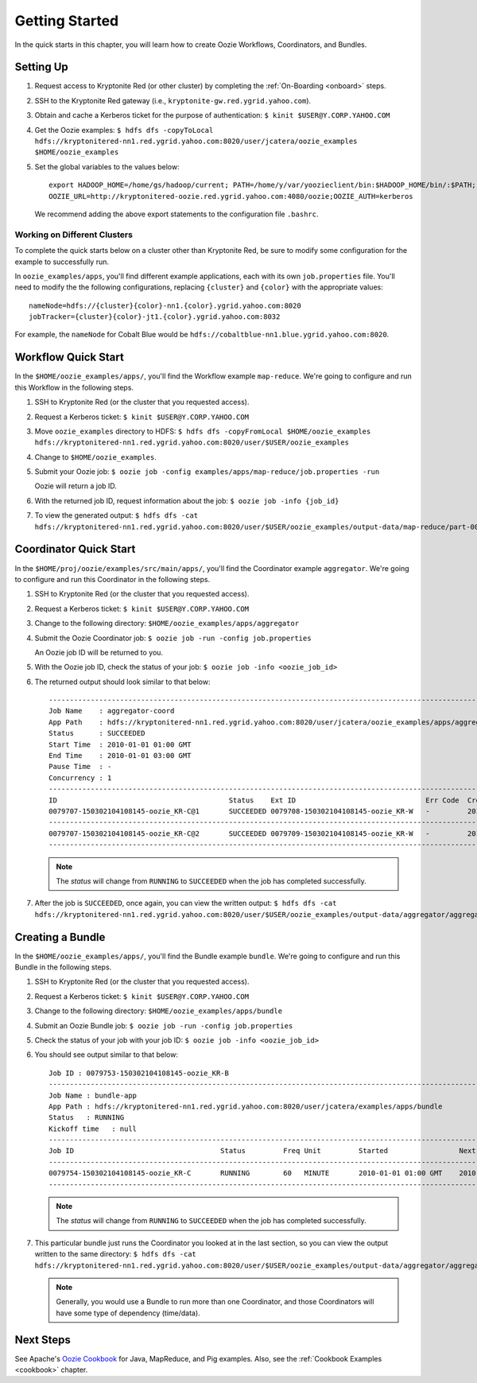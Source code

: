 .. _getting_started:

Getting Started
===============

.. 04/22/15: Rewrote.
.. 05/15/15: Edited.

In the quick starts in this chapter, you will 
learn how to create Oozie Workflows, Coordinators, and
Bundles. 

Setting Up
----------

.. 04/30/15: Tested.

#. Request access to Kryptonite Red (or other cluster) by completing the :ref:`On-Boarding <onboard>` steps.
#. SSH to the Kryptonite Red gateway (i.e., ``kryptonite-gw.red.ygrid.yahoo.com``).
#. Obtain and cache a Kerberos ticket for the purpose of authentication: ``$ kinit $USER@Y.CORP.YAHOO.COM``
#. Get the Oozie examples: ``$ hdfs dfs -copyToLocal hdfs://kryptonitered-nn1.red.ygrid.yahoo.com:8020/user/jcatera/oozie_examples $HOME/oozie_examples``
#. Set the global variables to the values below::

       export HADOOP_HOME=/home/gs/hadoop/current; PATH=/home/y/var/yoozieclient/bin:$HADOOP_HOME/bin/:$PATH;
       OOZIE_URL=http://kryptonitered-oozie.red.ygrid.yahoo.com:4080/oozie;OOZIE_AUTH=kerberos

   We recommend adding the above export statements to the configuration file ``.bashrc``. 


Working on Different Clusters
*****************************

To complete the quick starts below on a cluster other than Kryptonite Red,
be sure to modify some configuration for the example to successfully run.

In ``oozie_examples/apps``, you'll find different example applications, each with
its own ``job.properties`` file. You'll need to modify the the following configurations,
replacing ``{cluster}`` and ``{color}`` with the appropriate values::

    nameNode=hdfs://{cluster}{color}-nn1.{color}.ygrid.yahoo.com:8020
    jobTracker={cluster}{color}-jt1.{color}.ygrid.yahoo.com:8032

For example, the ``nameNode`` for Cobalt Blue would be 
``hdfs://cobaltblue-nn1.blue.ygrid.yahoo.com:8020``. 


Workflow Quick Start
--------------------

.. 04/30/15: Tested.

In the ``$HOME/oozie_examples/apps/``, you'll find the Workflow example ``map-reduce``.
We're going to configure and run this Workflow in the following steps.

#. SSH to Kryptonite Red (or the cluster that you requested access).
#. Request a Kerberos ticket: ``$ kinit $USER@Y.CORP.YAHOO.COM``
#. Move ``oozie_examples`` directory to HDFS: ``$ hdfs dfs -copyFromLocal $HOME/oozie_examples hdfs://kryptonitered-nn1.red.ygrid.yahoo.com:8020/user/$USER/oozie_examples``
#. Change to ``$HOME/oozie_examples``.
#. Submit your Oozie job: ``$ oozie job -config examples/apps/map-reduce/job.properties -run``
   
   Oozie will return a job ID.
#. With the returned job ID, request information about the job: ``$ oozie job -info {job_id}`` 

#. To view the generated output: ``$ hdfs dfs -cat hdfs://kryptonitered-nn1.red.ygrid.yahoo.com:8020/user/$USER/oozie_examples/output-data/map-reduce/part-00000``


Coordinator Quick Start
-----------------------

.. 04/30/15: Tested.

In the ``$HOME/proj/oozie/examples/src/main/apps/``, you'll find the Coordinator example ``aggregator``.
We're going to configure and run this Coordinator in the following steps.

#. SSH to Kryptonite Red (or the cluster that you requested access).
#. Request a Kerberos ticket: ``$ kinit $USER@Y.CORP.YAHOO.COM``
#. Change to the following directory: ``$HOME/oozie_examples/apps/aggregator``
#. Submit the Oozie Coordinator job: ``$ oozie job -run -config job.properties``

   An Oozie job ID will be returned to you.
    
#. With the Oozie job ID, check the status of your job: ``$ oozie job -info <oozie_job_id>``

#. The returned output should look similar to that below::
       
       ------------------------------------------------------------------------------------------------------------------------------------
       Job Name    : aggregator-coord
       App Path    : hdfs://kryptonitered-nn1.red.ygrid.yahoo.com:8020/user/jcatera/oozie_examples/apps/aggregator/coordinator.xml
       Status      : SUCCEEDED
       Start Time  : 2010-01-01 01:00 GMT
       End Time    : 2010-01-01 03:00 GMT
       Pause Time  : -
       Concurrency : 1
       ------------------------------------------------------------------------------------------------------------------------------------
       ID                                         Status    Ext ID                               Err Code  Created              Nominal Time         
       0079707-150302104108145-oozie_KR-C@1       SUCCEEDED 0079708-150302104108145-oozie_KR-W   -         2015-04-29 23:06 GMT 2010-01-01 01:00 GMT 
       ------------------------------------------------------------------------------------------------------------------------------------
       0079707-150302104108145-oozie_KR-C@2       SUCCEEDED 0079709-150302104108145-oozie_KR-W   -         2015-04-29 23:06 GMT 2010-01-01 02:00 GMT 
       ------------------------------------------------------------------------------------------------------------------------------------
       
   .. note:: The *status* will change from ``RUNNING`` to ``SUCCEEDED`` when the job has completed successfully.

#. After the job is ``SUCCEEDED``, once again, you can view the written output: ``$ hdfs dfs -cat hdfs://kryptonitered-nn1.red.ygrid.yahoo.com:8020/user/$USER/oozie_examples/output-data/aggregator/aggregatedLogs/2010/01/01/01/part-00000``

Creating a Bundle
-----------------

.. 04/30/15: Tested.

In the ``$HOME/oozie_examples/apps/``, you'll find the Bundle example ``bundle``.
We're going to configure and run this Bundle in the following steps.

#. SSH to Kryptonite Red (or the cluster that you requested access).
#. Request a Kerberos ticket: ``$ kinit $USER@Y.CORP.YAHOO.COM``
#. Change to the following directory: ``$HOME/oozie_examples/apps/bundle``
#. Submit an Oozie Bundle job: ``$ oozie job -run -config job.properties``
#. Check the status of your job with your job ID: ``$ oozie job -info <oozie_job_id>``
#. You should see output similar to that below::

       Job ID : 0079753-150302104108145-oozie_KR-B
       ------------------------------------------------------------------------------------------------------------------------------------
       Job Name : bundle-app
       App Path : hdfs://kryptonitered-nn1.red.ygrid.yahoo.com:8020/user/jcatera/examples/apps/bundle
       Status   : RUNNING
       Kickoff time   : null
       ------------------------------------------------------------------------------------------------------------------------------------
       Job ID                                   Status         Freq Unit         Started                 Next Materialized       
       ------------------------------------------------------------------------------------------------------------------------------------
       0079754-150302104108145-oozie_KR-C       RUNNING        60   MINUTE       2010-01-01 01:00 GMT    2010-01-01 03:00 GMT    
       ------------------------------------------------------------------------------------------------------------------------------------

       
   .. note:: The *status* will change from ``RUNNING`` to ``SUCCEEDED`` when the job has completed successfully.

#. This particular bundle just runs the Coordinator you looked at in the last section, so you can view the output written
   to the same directory: ``$ hdfs dfs -cat hdfs://kryptonitered-nn1.red.ygrid.yahoo.com:8020/user/$USER/oozie_examples/output-data/aggregator/aggregatedLogs/2010/01/01/01/part-00000``

   .. note:: Generally, you would use a Bundle to run more than one Coordinator, and those Coordinators will have some type 
             of dependency (time/data). 
             
Next Steps
----------

See Apache's `Oozie Cookbook <https://cwiki.apache.org/confluence/display/OOZIE/Cookbooks>`_ for
Java, MapReduce, and Pig examples. Also, see the :ref:`Cookbook Examples <cookbook>` chapter.
